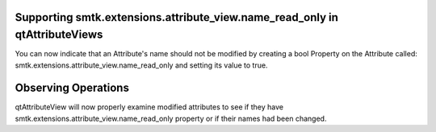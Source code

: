 Supporting smtk.extensions.attribute_view.name_read_only in qtAttributeViews
============================================================================
You can now indicate that an Attribute's name should not be modified by creating a bool Property on the Attribute called: smtk.extensions.attribute_view.name_read_only and setting its value to true.

Observing Operations
====================
qtAttributeView will now properly examine modified attributes to see if they have smtk.extensions.attribute_view.name_read_only property or if their names had been changed.
